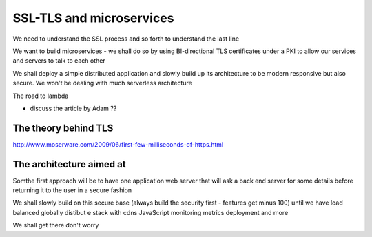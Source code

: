 =========================
SSL-TLS and microservices
=========================

.. quote::

    From the HN profile page of security expert T Ptacek:
    
    * Just use bcrypt.

    * Don't build crypto features; use TLS and PGP.


We need to understand the SSL process and so forth to understand the last line

We want to build microservices - we shall do so by using BI-directional TLS certificates under a PKI to allow our services and servers to talk to each other

We shall deploy a simple distributed application and slowly build up its architecture to be modern responsive but also secure. We won't be dealing with much serverless architecture

The road to lambda

- discuss the article by Adam ??



The theory behind TLS
---------------------

http://www.moserware.com/2009/06/first-few-milliseconds-of-https.html

The architecture aimed at
-------------------------

Somthe first approach will be to have one application web server that will 
ask a back end server for some details before returning it to the user in a secure fashion

We shall slowly build on this secure base (always build the security first - features get minus 100) until we have load balanced globally distibut e stack with cdns JavaScript monitoring metrics deployment and more 

We shall get there don't worry